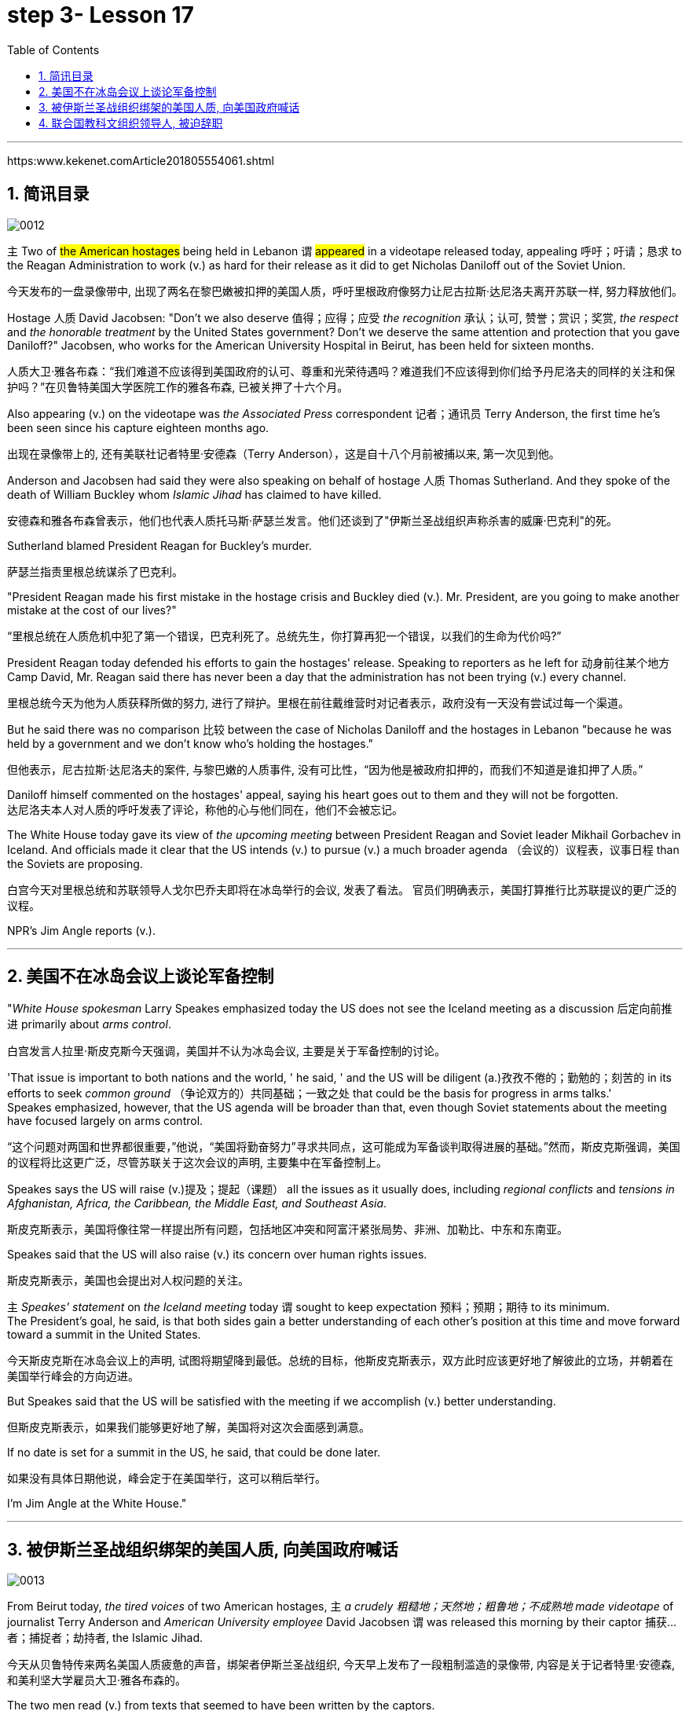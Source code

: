 
= step 3- Lesson 17
:toc: left
:toclevels: 3
:sectnums:
:stylesheet: ../../+ 000 eng选/美国高中历史教材 American History ： From Pre-Columbian to the New Millennium/myAdocCss.css

'''

https:www.kekenet.comArticle201805554061.shtml

== 简讯目录

image:../img/0012.svg[]

`主` Two of #the American hostages# being held in Lebanon `谓` #appeared# in a videotape released today, appealing 呼吁；吁请；恳求 to the Reagan Administration to work (v.) as hard for their release as it did to get Nicholas Daniloff out of the Soviet Union.  +

[.my2]
今天发布的一盘录像带中, 出现了两名在黎巴嫩被扣押的美国人质，呼吁里根政府像努力让尼古拉斯·达尼洛夫离开苏联一样, 努力释放他们。


Hostage 人质 David Jacobsen: "Don't we also deserve 值得；应得；应受 _the recognition_ 承认；认可, 赞誉；赏识；奖赏, _the respect_ and _the honorable treatment_ by the United States government? Don't we deserve the same attention and protection that you gave Daniloff?" Jacobsen, who works for the American University Hospital in Beirut, has been held for sixteen months.  +

[.my2]
人质大卫·雅各布森：“我们难道不应该得到美国政府的认可、尊重和光荣待遇吗？难道我们不应该得到你们给予丹尼洛夫的同样的关注和保护吗？”在贝鲁特美国大学医院工作的雅各布森, 已被关押了十六个月。


Also appearing (v.) on the videotape was _the Associated Press_ correspondent 记者；通讯员 Terry Anderson, the first time he's been seen since his capture eighteen months ago.  +

[.my2]
出现在录像带上的, 还有美联社记者特里·安德森（Terry Anderson），这是自十八个月前被捕以来, 第一次见到他。


Anderson and Jacobsen had said they were also speaking on behalf of hostage 人质 Thomas Sutherland.  And they spoke of the death of William Buckley whom _Islamic Jihad_ has claimed to have killed.  +

[.my2]
安德森和雅各布森曾表示，他们也代表人质托马斯·萨瑟兰发言。他们还谈到了"伊斯兰圣战组织声称杀害的威廉·巴克利"的死。

Sutherland blamed President Reagan for Buckley's murder.  +

[.my2]
萨瑟兰指责里根总统谋杀了巴克利。

"President Reagan made his first mistake in the hostage crisis and Buckley died (v.).  Mr. President, are you going to make another mistake at the cost of our lives?"  +

[.my2]
“里根总统在人质危机中犯了第一个错误，巴克利死了。总统先生，你打算再犯一个错误，以我们的生命为代价吗?”

President Reagan today defended his efforts to gain the hostages' release. Speaking to reporters as he left for 动身前往某个地方 Camp David, Mr. Reagan said there has never been a day that the administration has not been trying (v.) every channel.  +

[.my2]
里根总统今天为他为人质获释所做的努力, 进行了辩护。里根在前往戴维营时对记者表示，政府没有一天没有尝试过每一个渠道。


But he said there was no comparison 比较 between the case of Nicholas Daniloff and the hostages in Lebanon "because he was held by a government and we don't know who's holding the hostages."  +

[.my2]
但他表示，尼古拉斯·达尼洛夫的案件, 与黎巴嫩的人质事件, 没有可比性，“因为他是被政府扣押的，而我们不知道是谁扣押了人质。” +

Daniloff himself commented on the hostages' appeal, saying his heart goes out to them and they will not be forgotten. +
达尼洛夫本人对人质的呼吁发表了评论，称他的心与他们同在，他们不会被忘记。

The White House today gave its view of _the upcoming meeting_ between President Reagan and Soviet leader Mikhail Gorbachev in Iceland.  And officials made it clear that the US intends (v.) to pursue (v.) a much broader agenda （会议的）议程表，议事日程 than the Soviets are proposing.  +

[.my2]
白宫今天对里根总统和苏联领导人戈尔巴乔夫即将在冰岛举行的会议, 发表了看法。 官员们明确表示，美国打算推行比苏联提议的更广泛的议程。 +



NPR's Jim Angle reports (v.).  +

'''

== 美国不在冰岛会议上谈论军备控制

"_White House spokesman_ Larry Speakes emphasized today the US does not see the Iceland meeting as a discussion 后定向前推进 primarily about _arms control_.  +

[.my2]
白宫发言人拉里·斯皮克斯今天强调，美国并不认为冰岛会议, 主要是关于军备控制的讨论。

'That issue is important to both nations and the world, ' he said, ' and the US will be diligent (a.)孜孜不倦的；勤勉的；刻苦的 in its efforts to seek _common ground_ （争论双方的）共同基础；一致之处 that could be the basis for progress in arms talks.'  +
Speakes emphasized, however, that the US agenda will be broader than that, even though Soviet statements about the meeting have focused largely on arms control.  +

[.my2]
“这个问题对两国和世界都很重要，”他说，“美国将勤奋努力”寻求共同点，这可能成为军备谈判取得进展的基础。”然而，斯皮克斯强调，美国的议程将比这更广泛，尽管苏联关于这次会议的声明, 主要集中在军备控制上。

Speakes says the US will raise (v.)提及；提起（课题） all the issues as it usually does, including _regional conflicts_ and _tensions in Afghanistan, Africa, the Caribbean, the Middle East, and Southeast Asia_.  +

[.my2]
斯皮克斯表示，美国将像往常一样提出所有问题，包括地区冲突和阿富汗紧张局势、非洲、加勒比、中东和东南亚。

Speakes said that the US will also raise (v.) its concern over human rights issues.  +

[.my2]
斯皮克斯表示，美国也会提出对人权问题的关注。

`主` _Speakes' statement_ on _the Iceland meeting_ today `谓` sought to keep expectation  预料；预期；期待 to its minimum.  +
The President's goal, he said, is that both sides gain a better understanding of each other's position at this time and move forward toward a summit in the United States.  +

[.my2]
今天斯皮克斯在冰岛会议上的声明, 试图将期望降到最低。总统的目标，他斯皮克斯表示，双方此时应该更好地了解彼此的立场，并朝着在美国举行峰会的方向迈进。 +


But Speakes said that the US will be satisfied with the meeting if we accomplish (v.) better understanding.  +

[.my2]
但斯皮克斯表示，如果我们能够更好地了解，美国将对这次会面感到满意。

If no date is set for a summit in the US, he said, that could be done later.  +

[.my2]
如果没有具体日期他说，峰会定于在美国举行，这可以稍后举行。

I'm Jim Angle at the White House."


'''

== 被伊斯兰圣战组织绑架的美国人质, 向美国政府喊话

image:../img/0013.svg[]


From Beirut today, _the tired voices_ of two American hostages, `主` _a crudely 粗糙地；天然地；粗鲁地；不成熟地 made videotape_ of journalist Terry Anderson and _American University employee_ David Jacobsen `谓` was released this morning by their captor 捕获…者；捕捉者；劫持者, the Islamic Jihad. +

[.my2]
今天从贝鲁特传来两名美国人质疲惫的声音，绑架者伊斯兰圣战组织, 今天早上发布了一段粗制滥造的录像带, 内容是关于记者特里·安德森, 和美利坚大学雇员大卫·雅各布森的。

The two men read (v.) from texts that seemed to have been written by the captors. +

[.my2]
两人朗读的文字, 似乎是绑架者写的。

They sounded bitter as they assailed (v.) 攻击；抨击；袭击 what they called _the Reagan Administration's refusal_ (n.) to act (v.) to secure their release. +
他们指责里根政府拒绝采取行动, 确保他们获释，语气中充满了痛苦。

And Anderson confirmed (v.) _the death_ of his fellow hostage, American diplomat, William Buckley. +

[.my2]
安德森证实了他的人质同伴、美国外交官威廉·巴克利的死亡。

Islamic Jihad claims it murdered (v.) Buckley in October of last year, but `主` no _conclusive (a.)结论性的；不容置疑的；确凿的 proof_ of his death `谓` has ever been found. +

[.my2]
伊斯兰圣战组织声称, 去年 10 月谋杀了巴克利，但尚未找到确凿的死亡证据。

From Beirut, the BBC's Jim Muir reports (v.). +

[.my2]
BBC 的吉姆·缪尔在贝鲁特报道。

"This was the first time since he was kidnapped by gunmen in March last year that `主` #Terry Anderson#, 后定向前推进 the Beirut 黎巴嫩一港口名 _Bureau  （提供某方面信息的）办事处，办公室，机构;（美国政府部门）局，处，科 Chief_ of _the Associated Press_ （美国）联合通讯社；美联社, `谓` #has been seen# on video. +

[.my2]
“自去年3月被枪手绑架以来，这是美联社贝鲁特分社社长特里·安德森, 首次出现在视频中。

[.my1]
====
.that Terry Anderson 中的 that
是一个定语从句，修饰先行词 "the first time", 用来说明是在哪个时候是第一次。
====

He looked fit but thinner and paler （脸色）更苍白的 than when he was abducted 诱拐；劫持；绑架. +

[.my2]
他看起来很健康，但比被绑架时更瘦、更苍白。

He bitterly 极其；非常;伤心地；愤怒地 accused the Reagan Administration of ignoring (v.) the plight 苦难；困境；苦境 of the American hosetages in Beirut #while# surrendering (v.)投降; 屈服 to the Russians over the Daniloff case."  +

[.my2]
他严厉指责里根政府无视美国在贝鲁特的困境，同时就丹尼洛夫案, 向俄罗斯人投了降。

[.my1]
====
.plight
-> pleat, plait和plight本质上是同一个词,来源于拉丁语动词plic.are(折叠,卷绕)过去分词的名词用法plicitum或plictum(折叠),经古法语pleit派生而来。 -plic-折叠 → plight 同源词：pleat, plait
====

"'How can any official justify (v.)证明…正确（或正当、有理）; 对…作出解释；为…辩解（或辩护） _the interest, and attention and action_ 后定 given that case and _the inattention_ 不注意；不经心 given ours?  +

Do the American people know why we are in captivity 监禁；关押；困住? Why the marines 海军陆战队士兵 and others were killed in bombings at Beirut Airport and the Embassy 大使馆；（统称）使馆官员 building?  +

Why they can't roam  徜徉；闲逛；漫步 freely about the Middle East but are always in danger?  +
All this is the result of Reagan's policy, a policy against the people of the Middle East. +

[.my2]
“任何官员如何证明对那个案子的兴趣、关注和行动，以及对我们的不关注是合理的呢?”美国人民知道我们为什么被囚禁吗?为什么海军陆战队员和其他人, 在贝鲁特机场和大使馆大楼的炸弹袭击中丧生?为什么他们不能在中东自由漫游，却总是处于危险之中?这一切都是里根政策的结果，这是一项反对中东人民的政策。 +

[.my1]
====
inattention +
(n.) [ U] ( usually disapproving) lack of attention 不注意；不经心
====

Our captivity is one part of the result of this policy. +
William Buckley's murder and the killings of many, many others are another part. +
Your lack of freedom to travel is another result of that policy. +

[.my2]
我们的被囚禁, 是这项政策的结果之一。威廉·巴克利被谋杀, 以及许多其他人被杀, 是另一部分。缺乏旅行自由, 是该政策的另一个结果。




We are not surprised that Mr. Reagan is not paying attention to our case. +
More than four hundred Americans have been killed in Beirut without causing him to feel any responsibility or to change that policy. +

[.my2]
对于里根先生不关注我们的案件，我们并不感到惊讶。四百多名美国人在贝鲁特被杀，但他却没有感到任何责任, 或改变这一政策。

We are surprised that the American government ① has put pressure on some of the European governments not to negotiate in such cases 后定 as ours ② and has surrendered itself in the Daniloff case, releasing (v.) a Russian spy, Zakharov, who was working against our people. +

We are more surprised that the American people still listen to what Reagan says. +

[.my2]
我们感到惊讶的是，美国政府向一些欧洲政府施加压力，要求它们不要在我们这样的案件中进行谈判，并在达尼洛夫案中投降，释放了一名与我们人民作对的俄罗斯间谍扎哈罗夫。 +
更令我们惊讶的是，美国民众仍然听里根的话。


How long must we stay in captivity? How long will the American government not pay attention?'  The same message was put across 描述清楚; 解释明白 strongly by one of Mr. Anderson's fellow captives (n.)被囚禁者,囚徒；俘虏；战俘, Mr. David Jacobsen, Director of _the American University Hospital_ in Beirut, who was kidnapped in May last year. +

[.my2]
我们要被囚禁多久?美国政府还能关注多久?” 安德森先生的另一名被俘者、贝鲁特美国大学医院主任戴维·雅各布森先生, 强烈表达了同样的信息，他于去年5月被绑架。

[.my1]
====
.put across
PHRASAL VERB When you put something across or put it over, you succeed in describing or explaining it to someone. 描述清楚; 解释明白 +
=> He has taken out a half-page advertisement in his local paper to put his point across.
 他拿出了当地报纸上的半版广告来阐释他的观点。
====

He said that the conditions of the hostages were very bad and had worsened over the past two months. +
But he said the worst pain came from being ignored by his government. +

[.my2]
他说，人质的状况非常糟糕，并且在过去两个月里情况进一步恶化。但他表示，最严重的痛苦来自于被政府忽视。

The Islamic Jihad is demanding the release of a group of _Moslem
穆斯林,伊斯兰教的 extremists_  极端主义者；极端分子；过激分子 jailed for _bomb attacks_ in Kuwait. +
But both Washington and Kuwait itself have refused to negotiate (v.) over their release." From Beirut, the BBC's Jim Muir. +

[.my2]
伊斯兰圣战组织要求释放一群穆斯林极端分子, 后者因科威特炸弹袭击而被监禁。
但华盛顿和科威特本身, 都拒绝就他们的释放进行谈判。” 来自贝鲁特的 BBC 记者吉姆·缪尔 (Jim Muir)。

'''

== 联合国教科文组织领导人, 被迫辞职

image:../img/0014.svg[]

Embo has been a controversial 引起争论的；有争议的 leader charged with mismanaging (v.)对…处置不当 UNESCO #while# taking the agency in an anti-Western direction. +
The Reagan Administration cited 提及（原因）；举出（示例）；列举 those reasons when pulling the US out of UNESCO in 1984. +

[.my2]
恩博一直是一个备受争议的领导人，被指责管理联合国教科文组织不善，并将该机构引向反西方的方向。里根政府在1984年退出联合国教科文组织时引用了这些理由。

[.my1]
====
.UNESCO
( Unesco ) United Nations Educational, Scientific and Cultural Organization 联合国教科文组织；联合国教育、科学及文化组织
====





Last year, the same charges were behind _Britain and Singapore's decision_ (n.) to withdraw (v.). +
Those three defections 脱离，退出，叛逃 forced UNESCO to cut its budget by thirty percent and intensified （使）加强，增强，加剧 the crisis around Embo's leadership. +

[.my2]
去年，相同的指控是英国和新加坡决定退出的原因。这三个缺席使联合国教科文组织不得不削减其预算百分之三十，并加剧了围绕恩博领导的危机。


Jean Gerard, now _US Ambassador_ to Luxembourg, is the former _US delegate to UNESCO_. +
Gerard recommended (v.) the US withdraw, because she felt UNESCO's programs were moving away 远离迁离从…离开 from international cooperation toward confrontation 对抗，冲突. +

[.my2]
现任美国驻卢森堡大使Jean Gerard是前美国代表团成员。杰拉德建议美国退出，因为她认为联合国教科文组织的项目正在远离国际合作，转向对抗。

"Take  以…为例；将…作为例证, for example, the New World Information Order 秩序, where in their documents they say that the press should be an instrument 受利用（或控制）的人；工具 of the state. +
Now this, of course, is totally contrary (a.)与之相异的；相对立的；相反的 to our concept of a free press. +

[.my2]
“举个例子，可以看看新世界信息秩序，他们在文件中说新闻应该成为国家的工具。现在，这显然与我们对自由新闻的概念完全相反。

[.my1]
====
.new world information order
世界信息新秩序
====




There are more and more programs which emphasize _statist (a.)计划经济的;统计学者；中央集权论者；中央经济统制论者 type of solutions_ to problems. +
In education, for example, in _the teacher-training program_ in Afghanistan, it's run (v.) solely 仅；只；唯；单独地 by Soviet teachers with a Soviet coordinator 协调人，统筹者. +

[.my2]
越来越多的项目, 强调国家主义类型的问题解决方案。
例如，在教育领域，阿富汗的教师培训项目, 完全由苏联教师和苏联协调员负责。

So, in essence 本质；实质；精髓, we were paying for the indoctrination 教化；灌输;教导 of the Afghan people, which again is not my idea of _what an international organization ought to be doing_." +

[.my2]
因此，实质上，我们正在为"(苏联)对阿富汗人民的洗脑"买单，而这绝非我对国际组织应该做的事情。”

"To what extent do you think Embo is responsible for the directions that you disproved (v.)证明…是错误（或虚假）的 of in UNESCO?" +

[.my2]
“在你看来，恩博在你反对的联合国教科文组织方向上负有多少责任？”

"I think some of them, of course, were already there, but I think they have been very much accentuated (v.)着重；强调；使突出 under his tenure （尤指重要政治职务的）任期，任职.  +

And instead of 代替，而不是 taking the opportunity to reform (v.) the organization, to make it work (v.) more efficiently and in a more unbiased 公正的；不偏不倚的；无偏见的 way, when we gave our notice 通告；布告；通知 of withdrawal, there was a great clamor 喧闹声；嘈杂声；吵闹;民众的要求 that there was no crisis and initially (ad.)开始；最初；起初 very little need for reform aside from 除了……之外 some _cosmetic 装门面的；表面的 reform_, and a general resentment (n.)愤恨；怨恨 of the idea."  +


[.my2]
“我认为其中一些问题当然已经存在了，但我认为在他任职期间已经被极大地强调了。 +
而且，在我们(美国)提出通知, 要退出该组织时，他们没有借此对组织进行改革，使其更有效地运作，并以更加公正的方式运作，反而当时出现了强烈的呼声，他们声称没有危机，最初几乎没有改革的必要，除了一些表面改革外，他们还对这个(要求他们改革的)想法普遍存在一种强烈的怨恨。”

[.my1]
====
.accentuate
[ VN] to emphasize sth or make it more noticeable 着重；强调；使突出
====

"Can you describe Embo as a leader, what his personality 性格；个性；人格 was like, what his characteristics 特征；特点；品质 were as a leader?"  +

[.my2]
“你能描述一下恩博作为一个领导者，他的个性是什么样的，作为领导者他的特点是什么？”


"I would say he's certainly very dynamic (a.)充满活力的；精力充沛的；个性强的. He has _a great deal of_ 大量；很多 charm, he has _a very personal type_ of _management style_, and, I think, he tended to take criticism (n.)批评，批判 personally. +

[.my2]
“我会说他确实非常有活力。他非常有魅力，有一种非常个人化的管理风格，我认为, 他倾向于将批评当作个人攻击。

When we had discussions (v.) with him about the budget, the Assistant _Secretary of State_ and myself in 1983, since we pointed out that his figures were very different from the figures 后定 that we had under discussion, he then said #that# the United States, in essence, was behaving (v.) in a racist 种族主义的 manner, #that# we had deep (a.) psychological problems." +

[.my2]
当我们在1983年与他讨论预算时，美国国务院助理和我自己，因为我们指出他的数字与我们讨论的数字非常不同，他随后说，实质上，美国的行为是种族主义的，我们有深层心理问题。”


"Do you think his resignation is a sign that UNESCO wants the United States and England back?"  +

[.my2]
“你认为他决定辞职, 是联合国教科文组织想要美国和英国回来的一个迹象吗？”

"It's not, as I understand it 根据我的理解,就我理解而言, a resignation. It was a statement saying that he would not seek a third term.  +
That does not #preclude# (v.)使行不通；阻止；妨碍；排除, of course, some countries #from# urging (v.) him to be the candidate, and _the Executive Board_ nominates (v.) the candidate to the general conference." +

[.my2]
“就我所理解的情况而言，这不是一份辞职书。这是一份声明，说他不会寻求第三个任期。当然，这并不排除一些国家敦促他成为候选人，执行委员会向大会提名候选人。”

[.my1]
====
.preclude
[ V -ing] ~ sth ~ sb from doing sth :  ( formal ) to prevent sth from happening or sb from doing sth; to make sth impossible 使行不通；阻止；妨碍；排除 +
=> Lack of time precludes any further discussion. 由于时间不足，不可能进行深入的讨论。 +
=> His religious beliefs precluded himhis serving in the army. 他的宗教信仰不允许他服兵役。
====

"Do you know if there was any direct pressure on Embo to not seek (v.) a third term?" +

[.my2]
“你知道是否有任何直接压力, 使恩博不寻求第三个任期吗？”

"I know (v.) `主` quite a few countries in their governments `谓` have been saying that they do not favor (v.)较喜欢；选择 his having a third term. That includes the Nordics 北欧人的, who went and informed (v.) him of that a few months ago. That includes Japan.  +
And so if you call that pressure, there certainly were several countries that indicated (v.)表明；显示;指示；指出 that they were not in favor of 支持；赞同；偏向于 his having a third term." +

[.my2]
“我知道相当多的国家在他们的政府中已经表示他们不赞成他有第三个任期。这包括几个月前前往通知他的北欧国家。包括日本在内。因此，如果你把这种情况称为压力，那么确实有几个国家表示不赞成他有第三个任期。”


"Does Embo's decision to not seek (v.) a third term `谓` represent a success for _the US's decision_ 后定 to pull out of UNESCO?"  +

[.my2]
恩博决定不再谋求第三任期，是否代表了美国退出联合国教科文组织的决定取得了成功?


"I wouldn't say it [in those words] frankly. I think it's a pity 遗憾的事 he didn't take the opportunity to be the champion 斗争者；捍卫者；声援者；拥护者 of reform. On the other hand, that's his decision." +

[.my2]
“坦白地说，我不会这么说。我认为他没有抓住机会成为改革的拥护者，这是一个遗憾。另一方面，这是他的决定。”


"What would it take 需要；要求 [for you] to recommend 劝告；建议 to the United States that this country rejoin (v.) UNESCO?"  +

[.my2]
“你认为, 美国再次加入联合国教科文组织, 需要什么条件？”



"I think #to have# a good _Director General_ 署长；局长；（尤指公共机构的）总管, #to see# `主` _a serious constructive reform_ `谓` take place both in the management and in the programs. I think that's the kind of thing 后定 that would influence (v.) many people to take another look at it."  +

[.my2]
“我认为需要一个好的总干事，看到管理和项目都进行了严肃的建设性改革。我认为这种情况会影响很多人重新审视它。”

[.my1]
.案例
====
.director general
( especially BrE ) the head of a large organization, especially a public organization 署长；局长；（尤指公共机构的）总管 +
• _the director general_ of the BBC 英国广播公司总裁
====

From Luxembourg, _Ambassador_ 大使；使节 Jean Gerard, former _US delegate_ (n.)代表；会议代表 to UNESCO +

[.my2]
来自卢森堡的 美国前驻"联合国教科文组织"代表 让·杰拉德大使


'''
